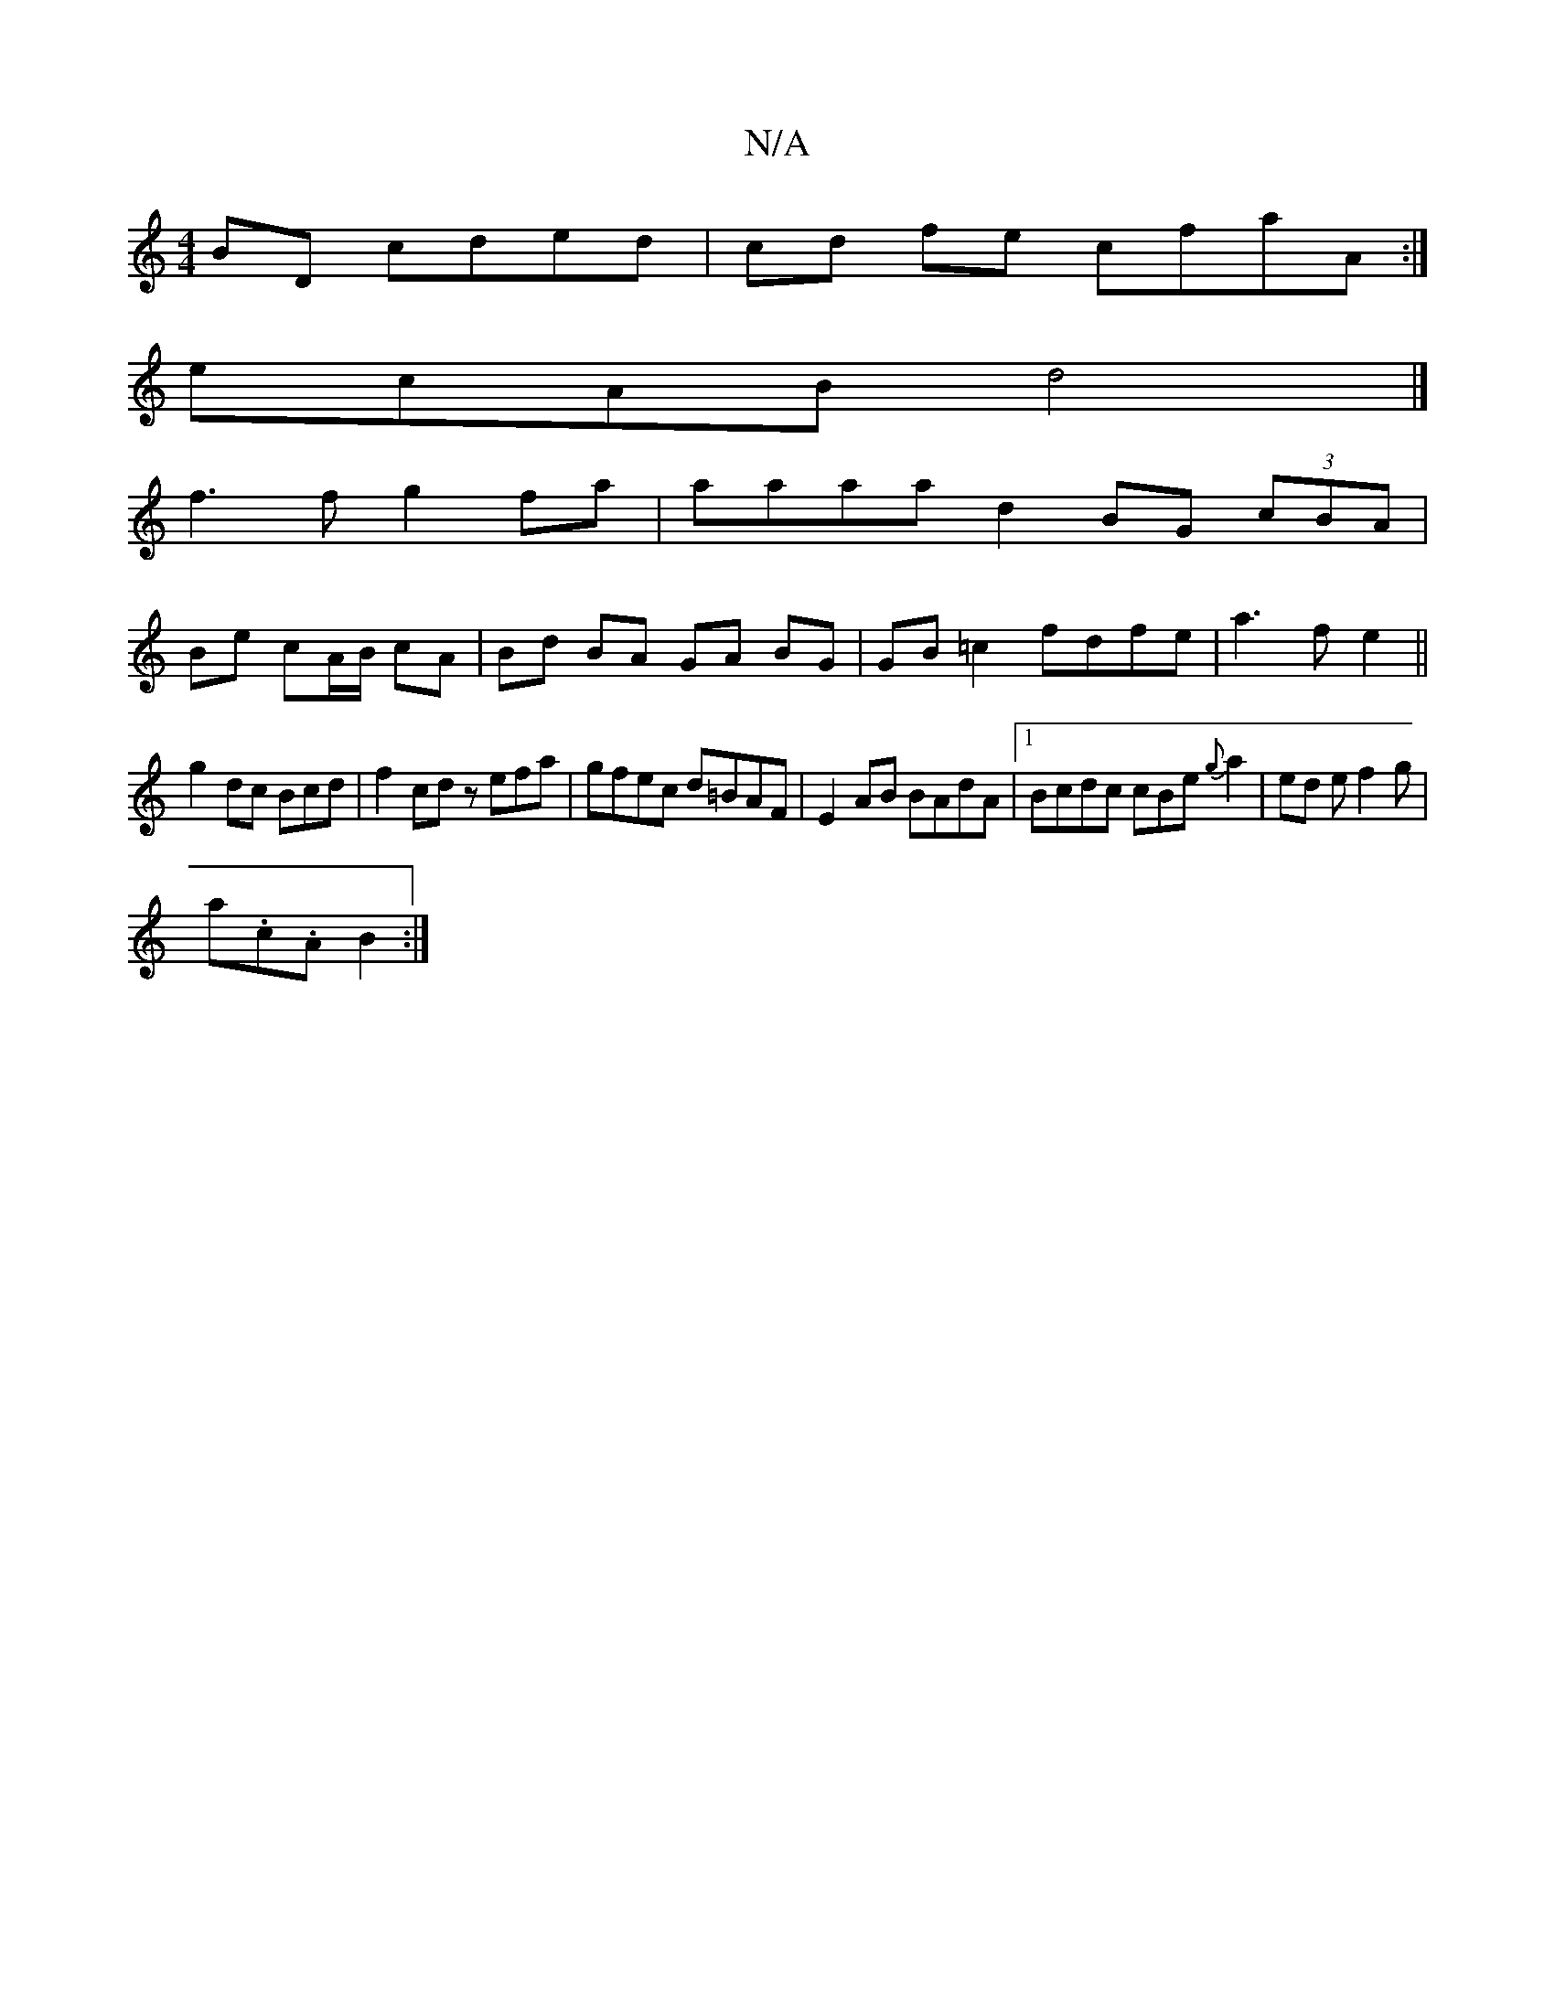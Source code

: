 X:1
T:N/A
M:4/4
R:N/A
K:Cmajor
 BD cded|cd fe cfaA:|
ecAB d4 |]
f3 f g2 fa | aaaa d2 BG (3cBA |
Be cA/B/ cA | Bd BA GA BG | GB=c2 fdfe | a3fe2 ||
g2 dc Bcd|f2 cd zefa|gfec d=BAF|E2 AB BAdA |1 Bcdc cBe{g}a2| ed e f2 g |
a.c.A B2 :|
